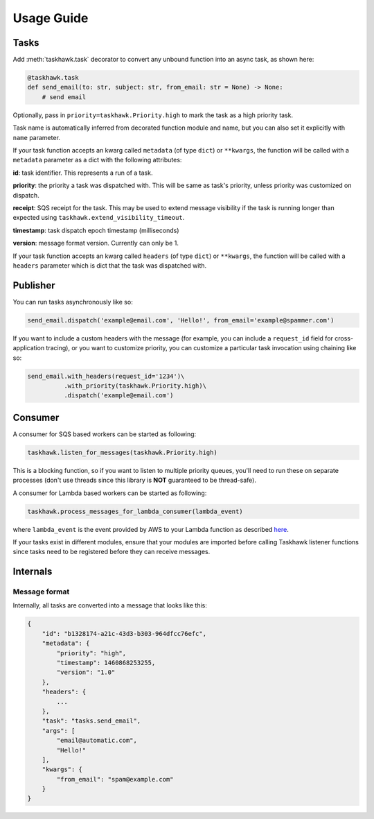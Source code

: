 Usage Guide
===========

Tasks
+++++

Add :meth:`taskhawk.task` decorator to convert any unbound function into an async task, as shown here:

.. code:: python

   @taskhawk.task
   def send_email(to: str, subject: str, from_email: str = None) -> None:
       # send email

Optionally, pass in ``priority=taskhawk.Priority.high`` to mark the task as a high priority task.

Task name is automatically inferred from decorated function module and name, but you can also set it
explicitly with ``name`` parameter.

If your task function accepts an kwarg called ``metadata`` (of type ``dict``) or ``**kwargs``, the function will be
called with a ``metadata`` parameter as a dict with the following attributes:

**id**: task identifier. This represents a run of a task.

**priority**: the priority a task was dispatched with. This will be same as task's priority, unless priority was
customized on dispatch.

**receipt**: SQS receipt for the task. This may be used to extend message visibility if the task is running longer
than expected using ``taskhawk.extend_visibility_timeout``.

**timestamp**: task dispatch epoch timestamp (milliseconds)

**version**: message format version. Currently can only be 1.

If your task function accepts an kwarg called ``headers`` (of type ``dict``) or ``**kwargs``, the function will be
called with a ``headers`` parameter which is dict that the task was dispatched with.

Publisher
+++++++++

You can run tasks asynchronously like so:

.. code:: python

  send_email.dispatch('example@email.com', 'Hello!', from_email='example@spammer.com')

If you want to include a custom headers with the message (for example, you can include a ``request_id`` field for
cross-application tracing), or you want to customize priority, you can customize a particular task invocation using
chaining like so:

.. code:: python

  send_email.with_headers(request_id='1234')\
            .with_priority(taskhawk.Priority.high)\
            .dispatch('example@email.com')

Consumer
++++++++

A consumer for SQS based workers can be started as following:

.. code:: python

  taskhawk.listen_for_messages(taskhawk.Priority.high)

This is a blocking function, so if you want to listen to multiple priority queues, you'll need to run these on
separate processes (don't use threads since this library is **NOT** guaranteed to be thread-safe).

A consumer for Lambda based workers can be started as following:

.. code:: python

  taskhawk.process_messages_for_lambda_consumer(lambda_event)

where ``lambda_event`` is the event provided by AWS to your Lambda function as described `here
<https://docs.aws.amazon.com/lambda/latest/dg/eventsources.html#eventsources-sns>`_.

If your tasks exist in different modules, ensure that your modules are imported before calling Taskhawk listener
functions since tasks need to be registered before they can receive messages.

Internals
+++++++++

Message format
~~~~~~~~~~~~~~

Internally, all tasks are converted into a message that looks like this:

.. code:: json

    {
        "id": "b1328174-a21c-43d3-b303-964dfcc76efc",
        "metadata": {
            "priority": "high",
            "timestamp": 1460868253255,
            "version": "1.0"
        },
        "headers": {
            ...
        },
        "task": "tasks.send_email",
        "args": [
            "email@automatic.com",
            "Hello!"
        ],
        "kwargs": {
            "from_email": "spam@example.com"
        }
    }


.. _lambda_sns_format: https://docs.aws.amazon.com/lambda/latest/dg/eventsources.html#eventsources-sns
.. _taskhawk_terraform_generator: https://github.com/Automatic/taskhawk-terraform-generator

